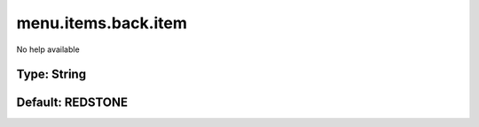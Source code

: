 ====================
menu.items.back.item
====================

No help available

Type: String
~~~~~~~~~~~~
Default: **REDSTONE**
~~~~~~~~~~~~~~~~~~~~~
